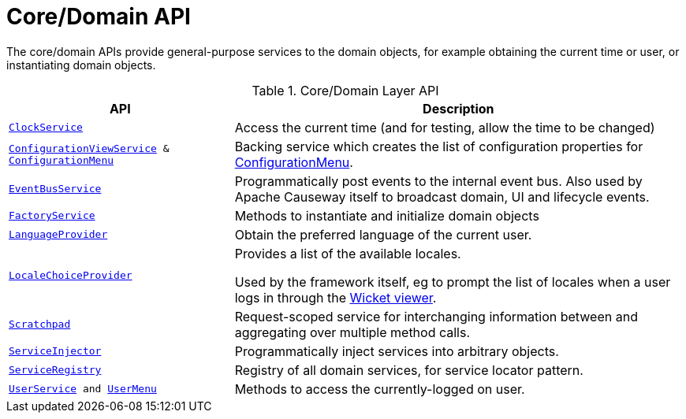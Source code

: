 = Core/Domain API

:Notice: Licensed to the Apache Software Foundation (ASF) under one or more contributor license agreements. See the NOTICE file distributed with this work for additional information regarding copyright ownership. The ASF licenses this file to you under the Apache License, Version 2.0 (the "License"); you may not use this file except in compliance with the License. You may obtain a copy of the License at. http://www.apache.org/licenses/LICENSE-2.0 . Unless required by applicable law or agreed to in writing, software distributed under the License is distributed on an "AS IS" BASIS, WITHOUT WARRANTIES OR  CONDITIONS OF ANY KIND, either express or implied. See the License for the specific language governing permissions and limitations under the License.
:page-partial:

The core/domain APIs provide general-purpose services to the domain objects, for example obtaining the current time or user, or instantiating domain objects.

.Core/Domain Layer API
[cols="2m,4a",options="header"]
|===

|API
|Description


|xref:refguide:applib:index/services/clock/ClockService.adoc[ClockService]
|Access the current time (and for testing, allow the time to be changed)


|xref:refguide:applib:index/services/confview/ConfigurationViewService.adoc[ConfigurationViewService] & xref:refguide:applib:index/services/confview/ConfigurationMenu.adoc[ConfigurationMenu]
|Backing service which creates the list of configuration properties for xref:refguide:applib:index/services/confview/ConfigurationMenu.adoc[ConfigurationMenu].


|xref:refguide:applib:index/services/eventbus/EventBusService.adoc[EventBusService]
|Programmatically post events to the internal event bus.
Also used by Apache Causeway itself to broadcast domain, UI and lifecycle events.


|xref:refguide:applib:index/services/factory/FactoryService.adoc[FactoryService]
|Methods to instantiate and initialize domain objects

|xref:refguide:applib:index/services/i18n/LanguageProvider.adoc[LanguageProvider]
|Obtain the preferred language of the current user.

|xref:refguide:applib:index/services/locale/LocaleChoiceProvider.adoc[LocaleChoiceProvider]
|Provides a list of the available locales.

Used by the framework itself, eg to prompt the list of locales when a user logs in through the xref:vw:ROOT:about.adoc[Wicket viewer].

|xref:refguide:applib:index/services/scratchpad/Scratchpad.adoc[Scratchpad]
|Request-scoped service for interchanging information between and aggregating over multiple method calls.


|xref:refguide:applib:index/services/inject/ServiceInjector.adoc[ServiceInjector]
|Programmatically inject services into arbitrary objects.


|xref:refguide:applib:index/services/registry/ServiceRegistry.adoc[ServiceRegistry]
|Registry of all domain services, for service locator pattern.


|xref:refguide:applib:index/services/user/UserService.adoc[UserService] and xref:refguide:applib:index/services/userui/UserMenu.adoc[UserMenu]
|Methods to access the currently-logged on user.




|===

